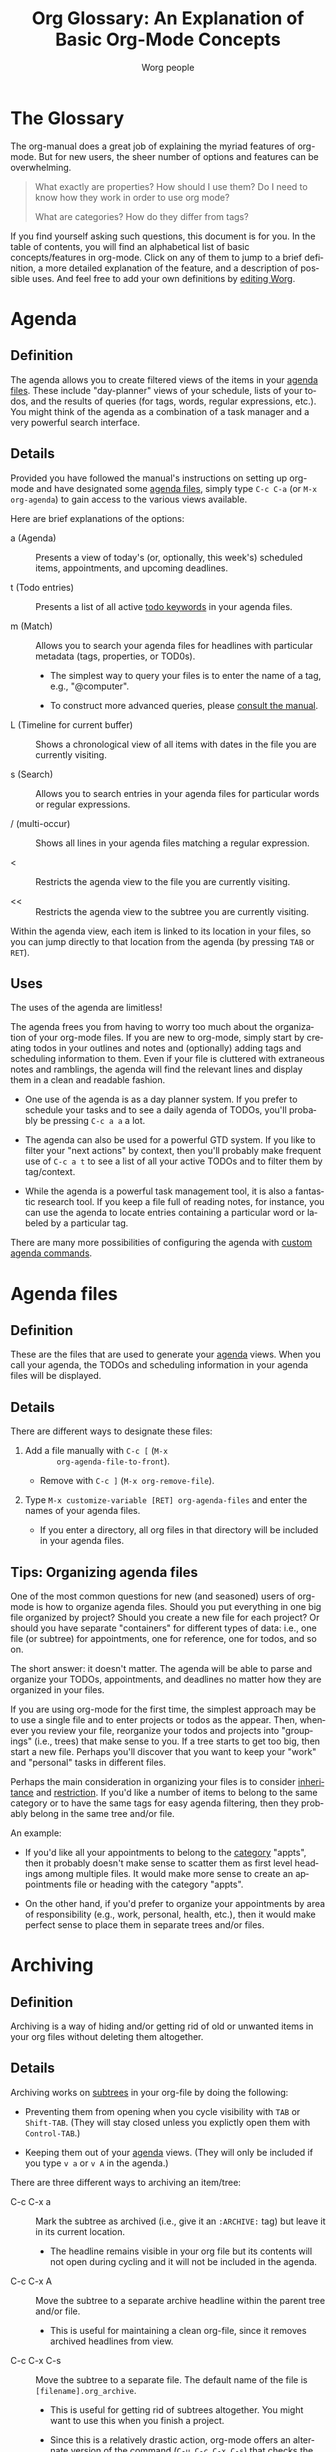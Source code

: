 # Created 2021-06-15 Tue 18:25
#+OPTIONS: H:3 num:nil toc:1 \n:nil ::t |:t ^:nil -:t f:t *:t tex:t d:(HIDE) tags:not-in-toc
#+TITLE: Org Glossary: An Explanation of Basic Org-Mode Concepts
#+AUTHOR: Worg people
#+startup: align fold nodlcheck oddeven lognotestate
#+seq_todo: TODO(t) INPROGRESS(i) WAITING(w@) | DONE(d) CANCELED(c@)
#+tags: Write(w) Update(u) Fix(f) Check(c)
#+language: en
#+priorities: A C B
#+category: worg
#+html_link_up: index.html
#+html_link_home: https://orgmode.org/worg/

* The Glossary

#+index: Glossary!Definition

The org-manual does a great job of explaining the myriad features of
org-mode. But for new users, the sheer number of options and features
can be overwhelming.

#+begin_quote


What exactly are properties? How should I use them? Do I need to know
how they work in order to use org mode?

What are categories? How do they differ from tags?
#+end_quote

If you find yourself asking such questions, this document is for you.
In the table of contents, you will find an alphabetical list of basic
concepts/features in org-mode. Click on any of them to jump to a brief
definition, a more detailed explanation of the feature, and a
description of possible uses. And feel free to add your own
definitions by [[file:worg-about.org][editing Worg]].

* Agenda
#+index: Agenda!Definition

** Definition

The agenda allows you to create filtered views of the items in your
[[#agenda-files][agenda files]]. These include "day-planner" views of your schedule,
lists of your todos, and the results of queries (for tags, words,
regular expressions, etc.). You might think of the agenda as a
combination of a task manager and a very powerful search interface.

** Details

Provided you have followed the manual's instructions on setting up
org-mode and have designated some [[#agenda-files][agenda files]], simply type =C-c C-a=
(or =M-x org-agenda=) to gain access to the various views available.

Here are brief explanations of the options:

- a (Agenda) :: Presents a view of today's (or, optionally, this
     week's) scheduled items, appointments, and upcoming deadlines.

- t (Todo entries) :: Presents a list of all active [[#todo-keywords][todo
     keywords]] in your agenda files.

- m (Match) :: Allows you to search your agenda files for headlines
     with particular metadata (tags, properties, or TOD0s).

  - The simplest way to query your files is to enter the name of a
    tag, e.g., "@computer".

  - To construct more advanced queries, please [[https://orgmode.org/manual/Matching-tags-and-properties.html][consult the manual]].

- L (Timeline for current buffer) :: Shows a chronological view of
     all items with dates in the file you are currently visiting.

- s (Search) :: Allows you to search entries in your agenda files for
     particular words or regular expressions.

- / (multi-occur) :: Shows all lines in your agenda files matching a
     regular expression.

- < :: Restricts the agenda view to the file you are currently
     visiting.

- << :: Restricts the agenda view to the subtree you are currently
     visiting.

Within the agenda view, each item is linked to its location in your
files, so you can jump directly to that location from the agenda (by
pressing =TAB= or =RET=).

** Uses

The uses of the agenda are limitless!

The agenda frees you from having to worry too much about the
organization of your org-mode files. If you are new to org-mode,
simply start by creating todos in your outlines and notes and
(optionally) adding tags and scheduling information to them. Even if
your file is cluttered with extraneous notes and ramblings, the agenda
will find the relevant lines and display them in a clean and readable
fashion.

- One use of the agenda is as a day planner system. If you prefer to
  schedule your tasks and to see a daily agenda of TODOs, you'll
  probably be pressing =C-c a a= a lot.

- The agenda can also be used for a powerful GTD system. If you like
  to filter your "next actions" by context, then you'll probably
  make frequent use of =C-c a t= to see a list of all your active
  TODOs and to filter them by tag/context.

- While the agenda is a powerful task management tool, it is also a
  fantastic research tool. If you keep a file full of reading notes,
  for instance, you can use the agenda to locate entries containing
  a particular word or labeled by a particular tag.

There are many more possibilities of configuring the agenda with
[[https://orgmode.org/worg/org-tutorials/org-custom-agenda-commands.php][custom agenda commands]].

* Agenda files
#+index: Agenda Files!Definition

** Definition

These are the files that are used to generate your [[#agenda][agenda]] views. When
you call your agenda, the TODOs and scheduling information in your
agenda files will be displayed.

** Details

There are different ways to designate these files:

1. Add a file manually with =C-c [= (=M-x
        org-agenda-file-to-front=).

   - Remove with =C-c ]= (=M-x org-remove-file=).

2. Type =M-x customize-variable [RET] org-agenda-files= and enter
   the names of your agenda files.

   - If you enter a directory, all org files in that directory will
     be included in your agenda files.

** Tips: Organizing agenda files

One of the most common questions for new (and seasoned) users of
org-mode is how to organize agenda files. Should you put everything in
one big file organized by project? Should you create a new file for
each project? Or should you have separate "containers" for different
types of data: i.e., one file (or subtree) for appointments, one for
reference, one for todos, and so on.

The short answer: it doesn't matter. The agenda will be able to parse
and organize your TODOs, appointments, and deadlines no matter how
they are organized in your files.

If you are using org-mode for the first time, the simplest approach
may be to use a single file and to enter projects or todos as the
appear. Then, whenever you review your file, reorganize your todos and
projects into "groupings" (i.e., trees) that make sense to you. If a
tree starts to get too big, then start a new file. Perhaps you'll
discover that you want to keep your "work" and "personal" tasks in
different files.

Perhaps the main consideration in organizing your files is to consider
[[#inheritance][inheritance]] and [[#file-restriction][restriction]]. If you'd like a number of items to belong
to the same category or to have the same tags for easy agenda
filtering, then they probably belong in the same tree and/or file.

An example:

- If you'd like all your appointments to belong to the [[#category][category]]
  "appts", then it probably doesn't make sense to scatter them as
  first level headings among multiple files. It would make more
  sense to create an appointments file or heading with the category
  "appts".

- On the other hand, if you'd prefer to organize your appointments
  by area of responsibility (e.g., work, personal, health, etc.),
  then it would make perfect sense to place them in separate trees
  and/or files.

* Archiving
#+index: Archiving!Definition

** Definition

Archiving is a way of hiding and/or getting rid of old or unwanted
items in your org files without deleting them altogether.

** Details

Archiving works on [[#tree][subtrees]] in your org-file by doing the following:

- Preventing them from opening when you cycle visibility with =TAB=
  or =Shift-TAB=. (They will stay closed unless you explictly open
  them with =Control-TAB=.)

- Keeping them out of your [[#agenda][agenda]] views. (They will only be included
  if you type =v a= or =v A= in the agenda.)

There are three different ways to archiving an item/tree:

- C-c C-x a :: Mark the subtree as archived (i.e., give it an
     =:ARCHIVE:= tag) but leave it in its current location.

  - The headline remains visible in your org file but its contents
    will not open during cycling and it will not be included in
    the agenda.

- C-c C-x A :: Move the subtree to a separate archive headline
     within the parent tree and/or file.

  - This is useful for maintaining a clean org-file, since it
    removes archived headlines from view.

- C-c C-x C-s :: Move the subtree to a separate file. The default
     name of the file is =[filename].org_archive=.

  - This is useful for getting rid of subtrees altogether. You
    might want to use this when you finish a project.

  - Since this is a relatively drastic action, org-mode offers an
    alternate version of the command (=C-u C-c C-x C-s=) that
    checks the subtree to make sure there are no active TODOs
    before archiving it.

** Uses

Archiving is very useful for keeping your org files free of clutter.
But which type of archiving should you use?

Here are a few ideas:

- Use =C-c C-x a= when you'd like to archive an entry/subtree but
  want to be reminded of its presence (e.g., to be reminded of a
  completed task) when you view your org file.

- Use =C-c C-x A= when you want to remove an entry/subtree from view but
  want it to remain together with its context (i.e., within the file
  or parent tree). This is often useful for archiving TODO items
  that are part of an incomplete project.

- Use =C-c C-x C-s= when you are sure you no longer require an
  entry/subtree except for reference. This is often useful for
  archiving completed projects.

* Attachment
#+index: Attachment!Definition

** Definition
Attachments allow the addition of arbitrary reference material (e.g. binary files, images, audio, etc.)
to a node in an org file.

** Details
Attachments are files located in a directory belonging to an outline
node.  Org uses directories named by the unique ID of each entry
and stored the ID as a special property of the node
These directories are located in the `data' directory which lives in
the same directory where your Org file lives(1).  If you initialize
this directory with `git init', Org will automatically commit changes
when it sees them.

** Uses
Attachments can be used essentially for the purposes as links, to allow
access to documents related to a particular node. If there is a large number
of such links, it may be more convenient to just put them in a directory
and plant a link to the directory. Attachments provide a more convenient
way to do this latter task.

* Category
#+index: Category!Definition

** Definition
A category is the group an item belongs to.

** Details
The category of an item is shown in the left hand column of the
daily/weekly agenda view.

: Day-agenda (W38):
: Wednesday  16 September 2009
:   badclient:  Scheduled:  TODO Call angry client to calm him down
:   appts:      Dinner at Julio's


By default an item's category is the name of the file (minus the
extension) to which it belongs.

You can specify a different category for a file by placing the
following line at the top of your org file:

#+begin_src org
  ,#+CATEGORY: CompanyABC
#+end_src

Or, you can set a category as the property of a [[#tree][tree]]. All items in
that tree will [[#inheritance][inherit]] that category and be labeled with it in the
agenda.

#+begin_src org
  ,* Birthdays
    :PROPERTIES:
    :CATEGORY: birthdays
    :END:
#+end_src

** Uses

The main purpose of a category is to increase visibility in the
daily/weekly agenda --- i.e., to allow you to see which "group" an
item belongs to.

Apart from visibility and compartmentalization, categories do not add
much additional functionality to an item. It is certainly *not*
necessary to set them for every file and/or heading.

You can search for items by category in the agenda using the following
key sequence:

: C-c C-a m CATEGORY="birthdays"


In general, categories are *not* an efficient way of searching
for and/or filtering tasks. It is much faster to use [[#tag][tags]] or filetags
for this.

Here's one way to distinguish between categories and tags: an entry
can belong to only one category but it can have multiple tags.

* DEADLINE

#+index: DEADLINE!Definition

** Definition

A deadline is a special timestamp for indicating items that should be
performed by a certain time. Reminders about deadlines appear in your
agenda a specified number of days before they due.

** Details

You can add a deadline to a headline/entry by typing C-c C-d. You can
remove a deadline by typing C-u C-c C-d.

Here is the syntax for deadlines:

#+begin_src org
  ,* My big project
    DEADLINE: <2009-09-20 Sun>
#+end_src

You will be alerted of this deadline ahead of time when you select the
daily/weekly agenda (=C-c C-a a=).

:  index:      In   3 d.:  My big project


How soon the warning appears in your agenda is controlled by the
variable =org-deadline-warning-days=. The default number of days is 14.

The deadline will remain in your agenda (as an overdue item) until it
is marked done.

You can change the a warning period for a particular headline by
adding something like "-3d" (3 days) or "-2m" (two months) to the
timestamp:

#+begin_src org
  ,* My big project
    DEADLINE: <2009-09-20 Sun -2m>
#+end_src

** Uses

The obvious use of a deadline is to reminder yourself of tasks that
need to be completed by a certain date.

Deadlines can also be useful as an "advanced notice" system --- e.g.,
reminding yourself to prepare for an event or project.

You can add both a deadline and a scheduling timestamp to the same
entry.

* Docstring
#+index: Docstring!Definition

** Definition
A [[https://en.wikipedia.org/wiki/Docstring][docstring]] is the documentation written as part of a emacs lisp
variable or a function. It is part of Emacs' wonderful interactive
help system.

(Note: This definition is not org-mode specific, but is rather a more
general org-mode/lisp/coding concept. It's included here because
mailing list posts often reference a "docstring," an obscure phrase
for anyone not familiar with coding lingo.)

** Details and uses

If you are wondering what a particular org-mode key combination,
function, or variable does, the manual is not your only source of
information. Carsten has also embedded a wealth of resources into the
org-mode source code itself. These can be easily viewed using Emacs
built-in help functions.

For instance, let's say you want to learn more about creating a clock
report in org mode. One way to do this is to type =C-h k= or =M-x
describe-key= and then to enter the relevant key combination (=C-c
C-x-C-r=). This will provide the following very helpful information:

: org-clock-report is an interactive compiled Lisp function in
: `org-clock.el'.
: 
: It is bound to C-c C-x C-r, <menu-bar> <Org> <Logging work> <Create
: clock table>.
: 
: (org-clock-report &optional arg)
: 
: Create a table containing a report about clocked time.
: If the cursor is inside an existing clocktable block, then the table
: will be updated.  If not, a new clocktable will be inserted.
: When called with a prefix argument, move to the first clock table in the
: buffer and update it.
: 
: [back]


If you happened to know the name of the function, you could also
locate the same information using =C-h f= or =M-x describe-function=
and entering =org-clock-report=. Or you could use =C-h a= or
=apropos-command= to browse all functions that contain the words "org
clock".

Finally, if you want to learn more about variables, you can read their
docstrings by browsing the customize interface (=M-x customize-group
[RET] org=) or by typing =C-h v= or =M-x describe-variable=).

* Drawers
#+index: Drawers!Definition

** Definition

A drawer is a container that can hide information you don't want to
see during normal viewing and/or cycling of your outline.

** Details

A drawer looks like this:

#+begin_src org
  ,* Daily sleep log
    :LOGBOOK:
    - Note taken on [2009-09-16 Wed 04:02] \\
      Didn't sleep at all.
    - Note taken on [2009-09-15 Tue 05:25] \\
      Slept fitfully.
    - Note taken on [2009-09-14 Mon 09:30] \\
      Slept like a log.
    :END:
#+end_src

When you cycle the visibility of your outline, the contents of the
drawer will remain hidden.

#+begin_src org
  ,* Daily sleep log
      :LOGBOOK:
      :END:
#+end_src

The only way to view the contents is to press =TAB= directly on the
drawer.

If you want a new name for a drawer, such as :NOTES:, you must
customize the variable "org-drawers". Simply type =M-x
customize-variable [RET] org-drawers" and add a new label.

** Uses

By default, org-mode uses drawers to hide a variety of information,
such as [[#property][properties]] and clocked times.

But drawers are also quite useful for storing comments that you don't
want to see all the time. For instance, if you are writing a paper,
you might add a =:NOTE:= drawer to the variable =org-drawers=. Then
you can deposit any notes to yourself in such drawers. By default, the
information you put in drawers will not be exported to HTML, LaTeX,
etc.

* Entry
#+index: Entry!Definition

** Definition

An entry is the basic unit of data in org-mode. It consists of a
[[#headline][headline]], metadata (tags, todo keyword, properties, priority, etc.),
and whatever other text it contains.

** Details

An entry is to be distinguished from a [[#tree][tree]], which consists of all
headlines and entries beneath a particular entry within the outline
structure. Entries nested within other entries form a tree.

Here is a sample entry with a lot of data:

#+begin_src org
  ,* TODO [#B] Headline                                                   :tags:
     :PROPERTIES:
     :DESCRIPTION: This is a sample property.
     :CATEGORY: documentation
     :CUSTOM_ID: an-extra-special-headline
     :END:

   And here is the text of an entry. You can put an unlimited amount of
   text in an entry!

   You can also add lists:

    - First item

    - Second item

    - Third item

   And tables:

   | Meal      | Food            | Calories |
   |-----------+-----------------+----------|
   | Breakfast | Eggs            |      500 |
   | Lunch     | Escargot        |      800 |
   | Dinner    | Bread and Water |      200 |
   |-----------+-----------------+----------|
   | Total     |                 |     1500 |
#+end_src

* Headline
#+index: Headline!Definition

** Definition
A headline is the name for an outline heading in an org file.

** Details
Headlines begin with one or more asterisks.

#+begin_src org
  ,* A headline
#+end_src

The "level" of a headline corresponds to the number of asterisks. The more asterisks,
the deeper the level in the outline.

#+begin_src org
  ,***** A "level 5" outline heading
#+end_src

As are all outlines, org-files are organized hierarchically. Deeper
headlines are "children" of higher-level "parent" headlines (and can
"inherit" their properties). Headlines on the same level are known as
siblings.

#+begin_src org
  ,* A parent
  ,** A child
  ,*** Sibling one (also a child of "A child")
  ,*** Sibling two
  ,*** Sibling three
#+end_src

You can move headlines (and their corresponding [[#entry][entries]]) by using the
cursor keys in conjunction with the =Meta= key.

- =M-Left= and =M-Right= move the headline horizontally (i.e., change
  its level).

  - The org documentation often uses the terms "promote" and "demote"
    for this action.

- =M-Up= and =M-Down= move the headline vertically.

You can easily jump to another headline using =M-x org-goto= (=C-c
C-j=).

You can easily "refile" a headline in a different location using =M-x
org-refile= (=C-c C-w=).

** Uses

The basic use of headings, of course, is to distinguish separate
sections within your outline and to organize them hierarchically.

The other major use of headings is as TODO "items" that appear in your
agenda.

The power of org-mode lies in its treatment of headlines as
"containers" of information to which you can attach all sorts of data
([[#todo-keywords][todo keywords]], [[#tag][tags]], priorities, timestamps, [[#property][properties]], and an
unlimited amount of text). This turns org-mode's deceptively simple
outline structure into a powerful "database" of information, in which
units of data can be nested within one another.

* Inheritance
#+index: Inheritance!Definition

** Definition

Inheritance is a term used to describe the way in which [[#entry][entries]] in a
[[#tree][tree]] can share the properties of their "parent" [[#headline][headlines]].

** Details

Org-mode takes full advantage of the hierarchical structure of
outlines by allowing lower level headlines to "inherit" (or share) the
properties of their parents.

The most common form of inheritance in org-mode is "[[https://orgmode.org/manual/Tag-inheritance.html][tag inheritance]]".
This is controlled by the variable org-use-tag-inheritance (true by
default). When turned on, lower level outline headings share the tags
of their parents. Thus in the following tree, all the headlines have
the tag "=:reading:=", even though it is only explicitly set for the
top level headline:

#+name: tag-inheritance-example
#+begin_src org
  ,* Summer reading list                                               :reading:
    DEADLINE: <1965-06-06 Sun>

  ,** /To Kill a Mockingbird/

  ,** /Catch 22/

  ,** /Herzog/
#+end_src

Some properties, such as [[#category][category]], are also inherited by default. See
[[https://orgmode.org/manual/Property-inheritance.html][the manual]] for more details.

** Uses

The most common use of tag inheritance is in agenda views and agenda
filtering. For instance, if you searched for the tag "reading" in your
agenda files, all of the headings in the [[tag-inheritance-example][example above]] would appear.

As a result it is easy to add a tag and/or category to a whole subtree
of items simply by adding a single tag to the parent headline.

Let's say for instance, that you want to designate a whole bunch of
tasks as belonging to the project "topsecret". By adding =:topsecret:=
to the top headline of the group, you are in effect labeling all the
items in the tree as "topsecret". An agenda search for the TODOs with
the tag "topsecret" (=C-c a M [RET] topsecret=) would then return any
active TODOs in the entire tree.

Another common use of inheritance is to allow a special setting (e.g.,
logging or archive location) to apply to an entire subtree.

Finally, inheritance plays an important role in org-mode's column
view.

* Property
#+index: Property!Definition

** Definition

A property is an arbitrary piece of "metadata" you can attach to an
entry. A property takes the form of a "data pair," which consists of
a key and its value.

** Details
Properties are stored in [[#drawer][drawers]] beneath a headline. Here is a sample
property drawer:

#+begin_src org
  ,* Invoice for fixing the toilet
     :PROPERTIES:
     :LOGGING:  lognoterepeat
     :BILLED: 102.13
     :BILLING_DATE: 2009-09-11
     :CLIENT:   ABC Company
     :END:
#+end_src

Though org-mode reserves a handful of property keys for special uses
(e.g., LOGGING in the example above), you are otherwise free to add
whatever property keys and values you'd like.

Though you can type properties by hand, the simplest way to add them
is to type =C-c C-x p= or =M-x org-set-property=.

** Uses

For new org users, properties can seem a bit puzzling. What exactly
are they for? Here are some of their uses:

1. To specify settings for the local org-mode [[#tree][tree]].

   - For instance, though you may not normally want to be prompted
     for a note when you mark an item as DONE, you might want to
     make an exception for a particular task or project. To do so,
     you would set the LOGGING property to "lognotedone" in the
     relevant subtree.

2. To create a small database of information.

   - The manual offers an nice example of this: [[https://orgmode.org/manual/Property-syntax.html#Property-syntax][keeping track
     of a information about a CD collection]].

   - Similarly, you might keep bibliographical information about
     books you've read in properties.

3. To enter data that can be viewed as a "spreadsheet" in column view.

4. To create more specific labels for headlines than generic tags allow.

   - For instance, if you are keeping track of expenses, you could
     put the type of expense in a tag, but then it would be mixed
     up with your other tags. A solution would be to create a
     special property (e.g., EXPENSE_TYPE) to hold the information.

5. To label a particular tree with a unique ID so that it can be
   referenced easily via hyperlinks.

* Tag
#+index: Tag!Definition

** Definition

A tag is a label (or piece of "metadata") that is attached to a
headline for easy identification and filtering later. Several tags can
be attached to the same headline.

** Details

Tags can be added to headlines with the key combination =C-c C-q= or
=C-c C-c=.

Tags have the following syntax:

#+begin_src org
  ,* A headline with tags                               :Richard:URGENT:errands:
#+end_src

You may be familiar with tags from blogs or sites like [[http://del.icio.us][del.icio.us]].
Tags are a way of labeling information without having to rely on a
rigid hierarchical structure. Unlike categories, you can give a
headline/entry multiple tags. In many ways, org-mode offers the best
of both worlds: the hierarchical organization of an outline and the
impromptu labeling of tags.

The entry above would appear in queries for any of the tags:
"Richard", "URGENT", or "errands".

The syntax for searching tags via the [[#agenda][agenda]] is quite simple. For
instance, you could create a targeted agenda search for all items
tagged "Richard" and "urgent".

: C-c a m Richard+URGENT


Or for items tagged Richard that are not urgent:

: C-c a m Richard-URGENT


You can also use sparse view searches to display all tags within a
particular org-file.

If you find yourself commonly using certain tags, you can create a
list of shortcuts for them by typing =M-x customize-variable [RET]
org-tags-alist=. You can also set special tags for a particular file.
See [[https://orgmode.org/manual/Setting-tags.html][the manual]] for more details.

** Uses

One common use of tags is as [[https://en.wikipedia.org/wiki/Getting_Things_Done#GTD_methodology][GTD contexts]]. You might, for instance,
define a list of tags in org-tags-alist that correspond to the various
contexts in a "next action" can be completed: @computer, @home,
@errands, @work, and so on. Then you can quickly filter for these tags
by pressing "=/=" in the agenda. See [[https://orgmode.org/manual/Agenda-commands.html#Agenda-commands][the manual]] for more details.

Another common use of a tag is to label a group of tasks as belonging
to a particular project or area of responsibility. For instance, you
might create a subtree in your file that contains all your house
repair projects and tag it with ":houserepair:". Let's say that when
Saturday rolls around, you decide to work exclusively on repairs.
Thanks to [[#inheritance][inheritance]], you can quickly locate all your tasks that
inherit the ":houserepair:" tag.

Here's what this would look like:

#+begin_src org
  ,* Tasks around the house                                        :houserepair:

  ,** TODO Fix sink

  ,** TODO Mow lawn

  ,** TODO Tear up carpet
#+end_src

Tags are also extremely useful for notetaking and research. You might,
for instance, create a file of reading notes in which each entry is a
snippet of information tagged with relevant keywords. The beauty of
org-mode is that these snippets can be easily rearranged within the
outline and yet remain easy to find via tags.

** Considerations: Tags vs. TODO keywords vs. Properties

One question that often emerges for new users of org mode is how to
decide when tags, [[#todo-keywords][TODO keywords]], or [[#property][properties]] are appropriate.

For instance, should you define your projects by creating a special
todo keyword for them (=PROJECT=) or by giving them a "=:project:="
tag? Similarly, should you create a TODO keyword for items that are
waiting, or should you add a "=:waiting:=" tag?

Either choice would be fine, of course, but here are a few
considerations to keep in mind:

1. Do you want quickly to filter for the item in the agenda view? If
   so, a tag is probably your best choice.

   - Note, you can add a setting to your .emacs that automatically
     adds a tag whenever you assign a particular TODO keyword. Type
     "=C-c v org-todo-state-tags-triggers=" for more information.

2. How visible do you want the keyword and/or tag to be? When viewing
   an org-mode file, TODO Keywords are highly visible, tags somewhat
   less so, and properties not at all.

3. Is the keyword part of your workflow? Do you want to be able to log
   information (such as a timestamp and a note) when you add or remove
   the keyword? If so, then use a TODO keyword.

   - An example: While a "waiting" tag might make it easier to filter
     for items in your todo list that are waiting/pending, a =WAITING=
     todo keyword would allow you to keep track of when an item
     entered the "waiting" state and when it left it.

   - Similarly, if you want to keep track of a sequence of actions on
     phone calls you receive, it would be relatively inefficient to
     add and remove tags to designate each stage. It would probably be
     better to set up a TODO sequence, such as ACT -> CALL -> MESSAGE
     -> FOLLOWUP -> etc.

* Tree (subtree)
#+index: Tree!Definition
#+index: Subtree!Definition

** Definition

A tree is created by the structure of an outline. It consists of a
heading and all subheadings/entries beneath it within the outline
hierarchy.

** Details

A tree is to be distinguished from an [[#entry][entry]]. Whereas an entry
indicates only a single headline and its data, a tree consists of
multiple nested entries. And, of course, subtrees are nested within
larger trees.

* Todo Keywords
#+index: Todo Keywords!Definition

** Definition

A TODO keyword is a small keyword at the beginning of a headline that
defines the TODO state of the entry.

** Details

The default TODO keywords in org-mode are TODO and DONE. They are
automatically given nice colors to make them stand out.

#+begin_src org
  ,* DONE Check cupboard to see if I'm out of bread
    CLOSED: [2009-09-16 Wed 13:14]
  ,* TODO Buy bread at the store
#+end_src

Org mode distinguishes between two types of keywords, active and
inactive (corresponding with the default TODO and DONE). By default,
active TODOs will be shown in [[#agenda][agenda views]]. Inactive todos will not be
shown.

You can select a TODO keyword by typing =C-c C-t= on an item. Or you
can move sequentially through TODOs by typing =Shift-Left= or
=Shift-Right=.

While the default keywords TODO and DONE will suffice for many users,
you can define your own TODO keywords (such as PROJECT, WAITING,
etc.) by following the instructions in the manual:

- https://orgmode.org/manual/TODO-items.html

** Uses
Not surprisingly, the most common use of TODO keywords is to indicate
items in your outline files that require action. Where other task
management systems often separate notes and todos, org-mode allows you
to mark items in your notes as TODOs.

Another common use of TODO keywords is to follow a single item through
an extended workflow. For instance, you might create a special TODO
keyword sequence for invoices by placing the following at the top of
your org file:

#+begin_src org
  ,#+SEQ_TODO: INVOICE(i) MAIL(m) WAITING(w) FOLLOWUP(f) | RECEIVED(r)
#+end_src

Note: The "|" separates active from inactive todos.

You can combine such todo sequences with logging in order to keep a
record of when each event in the sequence happened.

* TODO Awaiting definitions
** Agenda filtering

#+index: Agenda filtering!Definition

** CLOCK

#+index: Clock!Definition

** Column view

#+index: Column view!Definition

** Cycling

#+index: Cycling!Definition

** Effort estimate

#+index: Effort estimate!Definition

** Filetag

#+index: Filetag!Definition

** Project

#+index: Project!Definition

** Note

#+index: Note!Definition

** List

#+index: List !Definition

** Level

#+index: Level!Definition

** Logging

#+index: Logging!Definition

** SCHEDULED

#+index: SCHEDULED!Definition

** Restriction lock
#+index: Restriction lock!Definition

** Table

#+index: Table!Definition

** Timestamp

#+index: Timestamp!Definition
